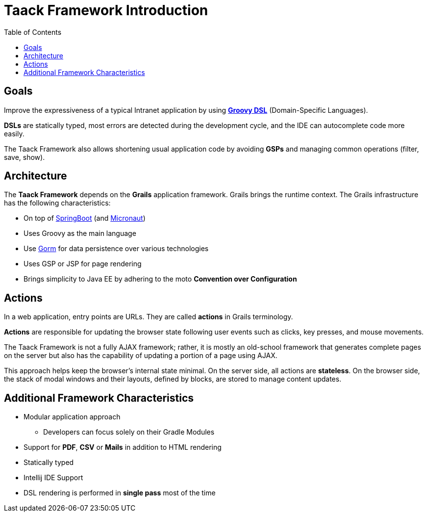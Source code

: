 = Taack Framework Introduction
:doctype: book
:taack-category: 1|doc/Concepts
:toc:
:source-highlighter: rouge

== Goals

Improve the expressiveness of a typical Intranet application by using http://docs.groovy-lang.org/docs/latest/html/documentation/core-domain-specific-languages.html[*Groovy DSL*] (Domain-Specific Languages).

*DSLs* are statically typed, most errors are detected during the development cycle, and the IDE can autocomplete code more easily.

The Taack Framework also allows shortening usual application code by avoiding *GSPs* and managing common operations (filter, save, show).

== Architecture

The *Taack Framework* depends on the *Grails* application framework. Grails brings the runtime context. The Grails infrastructure has the following characteristics:

* On top of https://spring.io/projects/spring-boot[SpringBoot] (and https://micronaut.io/[Micronaut])
* Uses Groovy as the main language
* Use https://gorm.grails.org/[Gorm] for data persistence over various technologies
* Uses GSP or JSP for page rendering
* Brings simplicity to Java EE by adhering to the moto *Convention over Configuration*

== Actions

In a web application, entry points are URLs. They are called *actions* in Grails terminology.

*Actions* are responsible for updating the browser state following user events such as clicks, key presses, and mouse movements.

The Taack Framework is not a fully AJAX framework; rather, it is mostly an old-school framework that generates complete pages on the server but also has the capability of updating a portion of a page using AJAX.

This approach helps keep the browser's internal state minimal. On the server side, all actions are *stateless*. On the browser side, the stack of modal windows and their layouts, defined by blocks, are stored to manage content updates.

== Additional Framework Characteristics

* Modular application approach
** Developers can focus solely on their Gradle Modules
* Support for *PDF*, *CSV* or *Mails* in addition to HTML rendering
* Statically typed
* Intellij IDE Support
* DSL rendering is performed in *single pass* most of the time
